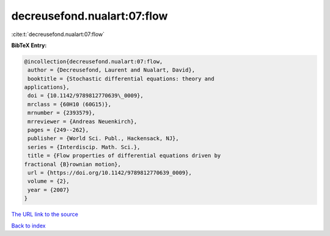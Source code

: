 decreusefond.nualart:07:flow
============================

:cite:t:`decreusefond.nualart:07:flow`

**BibTeX Entry:**

.. code-block:: bibtex

   @incollection{decreusefond.nualart:07:flow,
    author = {Decreusefond, Laurent and Nualart, David},
    booktitle = {Stochastic differential equations: theory and
   applications},
    doi = {10.1142/9789812770639\_0009},
    mrclass = {60H10 (60G15)},
    mrnumber = {2393579},
    mrreviewer = {Andreas Neuenkirch},
    pages = {249--262},
    publisher = {World Sci. Publ., Hackensack, NJ},
    series = {Interdiscip. Math. Sci.},
    title = {Flow properties of differential equations driven by
   fractional {B}rownian motion},
    url = {https://doi.org/10.1142/9789812770639_0009},
    volume = {2},
    year = {2007}
   }

`The URL link to the source <ttps://doi.org/10.1142/9789812770639_0009}>`__


`Back to index <../By-Cite-Keys.html>`__
